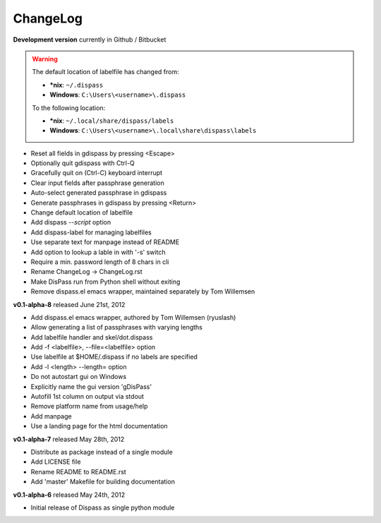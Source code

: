 ChangeLog
==============================================================================

**Development version** currently in Github / Bitbucket

.. warning::

    The default location of labelfile has changed from:

    * **\*nix**:   ``~/.dispass``
    * **Windows**: ``C:\Users\<username>\.dispass``

    To the following location:

    * **\*nix**:   ``~/.local/share/dispass/labels``
    * **Windows**: ``C:\Users\<username>\.local\share\dispass\labels``


* Reset all fields in gdispass by pressing <Escape>
* Optionally quit gdispass with Ctrl-Q
* Gracefully quit on (Ctrl-C) keyboard interrupt
* Clear input fields after passphrase generation
* Auto-select generated passphrase in gdispass
* Generate passphrases in gdispass by pressing <Return>
* Change default location of labelfile
* Add dispass `--script` option
* Add dispass-label for managing labelfiles
* Use separate text for manpage instead of README
* Add option to lookup a lable in with '-s' switch
* Require a min. password length of 8 chars in cli
* Rename ChangeLog -> ChangeLog.rst
* Make DisPass run from Python shell without exiting
* Remove dispass.el emacs wrapper, maintained separately by Tom Willemsen


**v0.1-alpha-8**  released June 21st, 2012

* Add dispass.el emacs wrapper, authored by Tom Willemsen (ryuslash)
* Allow generating a list of passphrases with varying lengths
* Add labelfile handler and skel/dot.dispass
* Add -f <labelfile>, --file=<labelfile> option
* Use labelfile at $HOME/.dispass if no labels are specified
* Add -l <length> --length= option
* Do not autostart gui on Windows
* Explicitly name the gui version 'gDisPass'
* Autofill 1st column on output via stdout
* Remove platform name from usage/help
* Add manpage
* Use a landing page for the html documentation


**v0.1-alpha-7**  released May 28th, 2012

* Distribute as package instead of a single module
* Add LICENSE file
* Rename README to README.rst
* Add 'master' Makefile for building documentation


**v0.1-alpha-6**  released May 24th, 2012

* Initial release of Dispass as single python module

